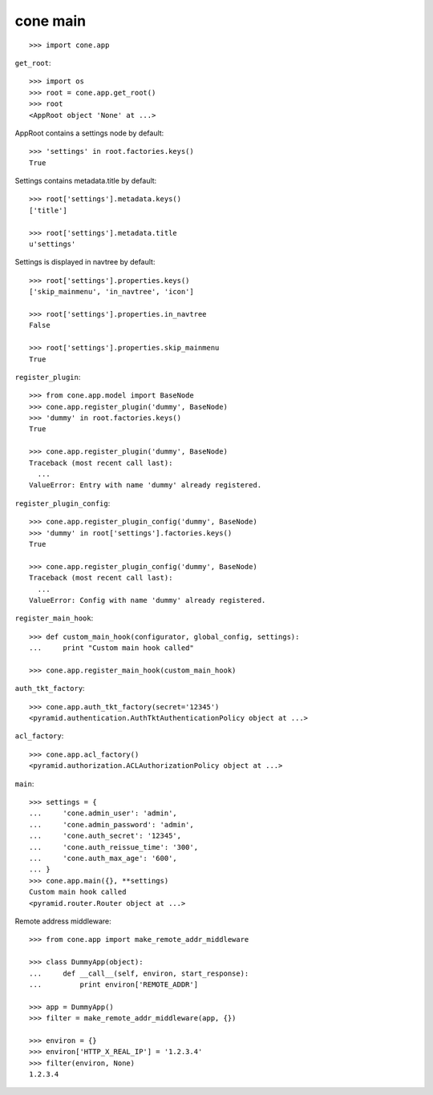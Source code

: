 cone main
---------

::

    >>> import cone.app

``get_root``::

    >>> import os
    >>> root = cone.app.get_root()
    >>> root
    <AppRoot object 'None' at ...>

AppRoot contains a settings node by default::

    >>> 'settings' in root.factories.keys()
    True

Settings contains metadata.title by default::

    >>> root['settings'].metadata.keys()
    ['title']

    >>> root['settings'].metadata.title
    u'settings'

Settings is displayed in navtree by default::

    >>> root['settings'].properties.keys()
    ['skip_mainmenu', 'in_navtree', 'icon']

    >>> root['settings'].properties.in_navtree
    False

    >>> root['settings'].properties.skip_mainmenu
    True

``register_plugin``::

    >>> from cone.app.model import BaseNode
    >>> cone.app.register_plugin('dummy', BaseNode)
    >>> 'dummy' in root.factories.keys()
    True

    >>> cone.app.register_plugin('dummy', BaseNode)
    Traceback (most recent call last):
      ...
    ValueError: Entry with name 'dummy' already registered.

``register_plugin_config``::

    >>> cone.app.register_plugin_config('dummy', BaseNode)
    >>> 'dummy' in root['settings'].factories.keys()
    True

    >>> cone.app.register_plugin_config('dummy', BaseNode)
    Traceback (most recent call last):
      ...
    ValueError: Config with name 'dummy' already registered.

``register_main_hook``::

    >>> def custom_main_hook(configurator, global_config, settings):
    ...     print "Custom main hook called"

    >>> cone.app.register_main_hook(custom_main_hook)

``auth_tkt_factory``::

    >>> cone.app.auth_tkt_factory(secret='12345')
    <pyramid.authentication.AuthTktAuthenticationPolicy object at ...>

``acl_factory``::

    >>> cone.app.acl_factory()
    <pyramid.authorization.ACLAuthorizationPolicy object at ...>

``main``::

    >>> settings = {
    ...     'cone.admin_user': 'admin',
    ...     'cone.admin_password': 'admin',
    ...     'cone.auth_secret': '12345',
    ...     'cone.auth_reissue_time': '300',
    ...     'cone.auth_max_age': '600',
    ... }
    >>> cone.app.main({}, **settings)
    Custom main hook called
    <pyramid.router.Router object at ...>

Remote address middleware::

    >>> from cone.app import make_remote_addr_middleware

    >>> class DummyApp(object):
    ...     def __call__(self, environ, start_response):
    ...         print environ['REMOTE_ADDR']

    >>> app = DummyApp()
    >>> filter = make_remote_addr_middleware(app, {})

    >>> environ = {}
    >>> environ['HTTP_X_REAL_IP'] = '1.2.3.4'
    >>> filter(environ, None)
    1.2.3.4

